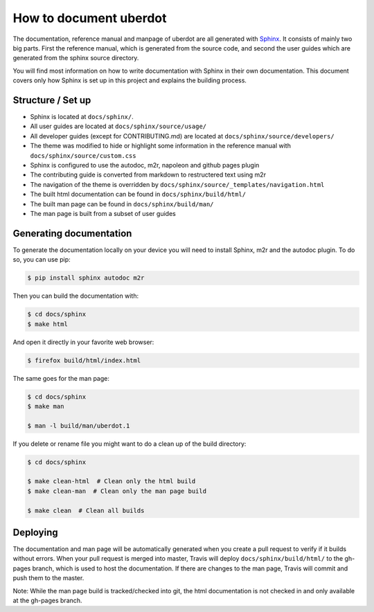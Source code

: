 =======================
How to document uberdot
=======================

The documentation, reference manual and manpage of uberdot are all generated with
Sphinx_. It consists of mainly two big parts. First the reference manual, which
is generated from the source code, and second the user guides which are generated
from the sphinx source directory.

You will find most information on how to write documentation with Sphinx in
their own documentation. This document covers only how Sphinx is set up in this
project and explains the building process.


Structure / Set up
==================

- Sphinx is located at ``docs/sphinx/``.
- All user guides are located at ``docs/sphinx/source/usage/``
- All developer guides (except for CONTRIBUTING.md) are located at
  ``docs/sphinx/source/developers/``
- The theme was modified to hide or highlight some information in the reference
  manual with ``docs/sphinx/source/custom.css``
- Sphinx is configured to use the autodoc, m2r, napoleon and github pages plugin
- The contributing guide is converted from markdown to restructered text using m2r
- The navigation of the theme is overridden by ``docs/sphinx/source/_templates/navigation.html``
- The built html documentation can be found in ``docs/sphinx/build/html/``
- The built man page can be found in ``docs/sphinx/build/man/``
- The man page is built from a subset of user guides


Generating documentation
========================

To generate the documentation locally on your device you will need to install Sphinx,
m2r and the autodoc plugin. To do so, you can use pip:

.. code:: bash

    $ pip install sphinx autodoc m2r

Then you can build the documentation with:

.. code:: bash

    $ cd docs/sphinx
    $ make html

And open it directly in your favorite web browser:

.. code:: bash

    $ firefox build/html/index.html

The same goes for the man page:

.. code:: bash

    $ cd docs/sphinx
    $ make man

    $ man -l build/man/uberdot.1

If you delete or rename file you might want to do a clean up of the build directory:

.. code:: bash

    $ cd docs/sphinx

    $ make clean-html  # Clean only the html build
    $ make clean-man  # Clean only the man page build

    $ make clean  # Clean all builds


Deploying
=========

The documentation and man page will be automatically generated when you create a pull
request to verify if it builds without errors. When your pull request is merged
into master, Travis will deploy ``docs/sphinx/build/html/`` to the gh-pages branch,
which is used to host the documentation.
If there are changes to the man page, Travis will commit and push them to the master.

Note: While the man page build is tracked/checked into git, the html documentation is
not checked in and only available at the gh-pages branch.


.. _Sphinx: http://www.sphinx-doc.org/en/master/index.html
